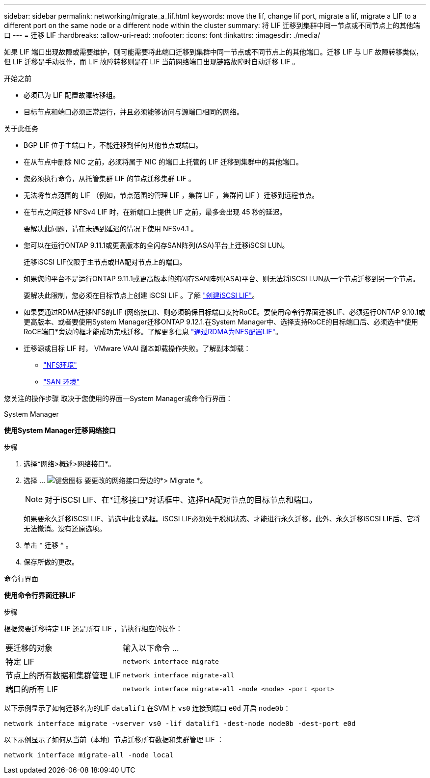 ---
sidebar: sidebar 
permalink: networking/migrate_a_lif.html 
keywords: move the lif, change lif port, migrate a lif, migrate a LIF to a different port on the same node or a different node within the cluster 
summary: 将 LIF 迁移到集群中同一节点或不同节点上的其他端口 
---
= 迁移 LIF
:hardbreaks:
:allow-uri-read: 
:nofooter: 
:icons: font
:linkattrs: 
:imagesdir: ./media/


[role="lead"]
如果 LIF 端口出现故障或需要维护，则可能需要将此端口迁移到集群中同一节点或不同节点上的其他端口。迁移 LIF 与 LIF 故障转移类似，但 LIF 迁移是手动操作，而 LIF 故障转移则是在 LIF 当前网络端口出现链路故障时自动迁移 LIF 。

.开始之前
* 必须已为 LIF 配置故障转移组。
* 目标节点和端口必须正常运行，并且必须能够访问与源端口相同的网络。


.关于此任务
* BGP LIF 位于主端口上，不能迁移到任何其他节点或端口。
* 在从节点中删除 NIC 之前，必须将属于 NIC 的端口上托管的 LIF 迁移到集群中的其他端口。
* 您必须执行命令，从托管集群 LIF 的节点迁移集群 LIF 。
* 无法将节点范围的 LIF （例如，节点范围的管理 LIF ，集群 LIF ，集群间 LIF ）迁移到远程节点。
* 在节点之间迁移 NFSv4 LIF 时，在新端口上提供 LIF 之前，最多会出现 45 秒的延迟。
+
要解决此问题，请在未遇到延迟的情况下使用 NFSv4.1 。

* 您可以在运行ONTAP 9.11.1或更高版本的全闪存SAN阵列(ASA)平台上迁移iSCSI LUN。
+
迁移iSCSI LIF仅限于主节点或HA配对节点上的端口。

* 如果您的平台不是运行ONTAP 9.11.1或更高版本的纯闪存SAN阵列(ASA)平台、则无法将iSCSI LUN从一个节点迁移到另一个节点。
+
要解决此限制，您必须在目标节点上创建 iSCSI LIF 。了解 link:../networking/create_a_lif.html["创建iSCSI LIF"]。

* 如果要通过RDMA迁移NFS的LIF (网络接口)、则必须确保目标端口支持RoCE。要使用命令行界面迁移LIF、必须运行ONTAP 9.10.1或更高版本、或者要使用System Manager迁移ONTAP 9.12.1.在System Manager中、选择支持RoCE的目标端口后、必须选中*使用RoCE端口*旁边的框才能成功完成迁移。了解更多信息 link:../nfs-rdma/configure-lifs-task.html["通过RDMA为NFS配置LIF"]。
* 迁移源或目标 LIF 时， VMware VAAI 副本卸载操作失败。了解副本卸载：
+
** link:../nfs-admin/support-vmware-vstorage-over-nfs-concept.html["NFS环境"]
** link:../san-admin/storage-virtualization-vmware-copy-offload-concept.html["SAN 环境"]




您关注的操作步骤 取决于您使用的界面—System Manager或命令行界面：

[role="tabbed-block"]
====
.System Manager
--
*使用System Manager迁移网络接口*

.步骤
. 选择*网络>概述>网络接口*。
. 选择 ... image:icon_kabob.gif["键盘图标"] 要更改的网络接口旁边的*> Migrate *。
+

NOTE: 对于iSCSI LIF、在*迁移接口*对话框中、选择HA配对节点的目标节点和端口。

+
如果要永久迁移iSCSI LIF、请选中此复选框。iSCSI LIF必须处于脱机状态、才能进行永久迁移。此外、永久迁移iSCSI LIF后、它将无法撤消。没有还原选项。

. 单击 * 迁移 * 。
. 保存所做的更改。


--
.命令行界面
--
*使用命令行界面迁移LIF*

.步骤
根据您要迁移特定 LIF 还是所有 LIF ，请执行相应的操作：

[cols="30,70"]
|===


| 要迁移的对象 | 输入以下命令 ... 


 a| 
特定 LIF
 a| 
`network interface migrate`



 a| 
节点上的所有数据和集群管理 LIF
 a| 
`network interface migrate-all`



 a| 
端口的所有 LIF
 a| 
`network interface migrate-all -node <node> -port <port>`

|===
以下示例显示了如何迁移名为的LIF `datalif1` 在SVM上 `vs0` 连接到端口 `e0d` 开启 `node0b`：

....
network interface migrate -vserver vs0 -lif datalif1 -dest-node node0b -dest-port e0d
....
以下示例显示了如何从当前（本地）节点迁移所有数据和集群管理 LIF ：

....
network interface migrate-all -node local
....
--
====